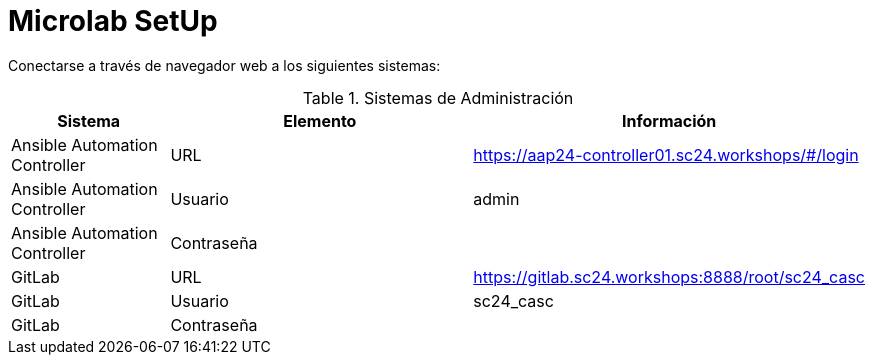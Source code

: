 = Microlab SetUp

Conectarse a través de navegador web a los siguientes sistemas:

.Sistemas de Administración
[cols="1,2,2",options="header"]
|===
|Sistema |Elemento |Información

|Ansible Automation Controller
|URL
|https://aap24-controller01.sc24.workshops/#/login

|Ansible Automation Controller
|Usuario
|admin

|Ansible Automation Controller
|Contraseña
|

|GitLab
|URL
|https://gitlab.sc24.workshops:8888/root/sc24_casc

|GitLab
|Usuario
|sc24_casc

|GitLab
|Contraseña
|
|===